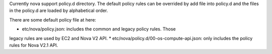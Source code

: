 Currently nova support policy.d directory. The default policy rules can be
overrided by add file into policy.d and the files in the policy.d are loaded
by alphabetical order.

There are some default policy file at here:

* etc/nova/policy.json: includes the common and legacy policy rules. Those
legacy rules are used by EC2 and Nova V2 API.
* etc/nova/policy.d/00-os-compute-api.json: only includes the policy rules
for Nova V2.1 API.
